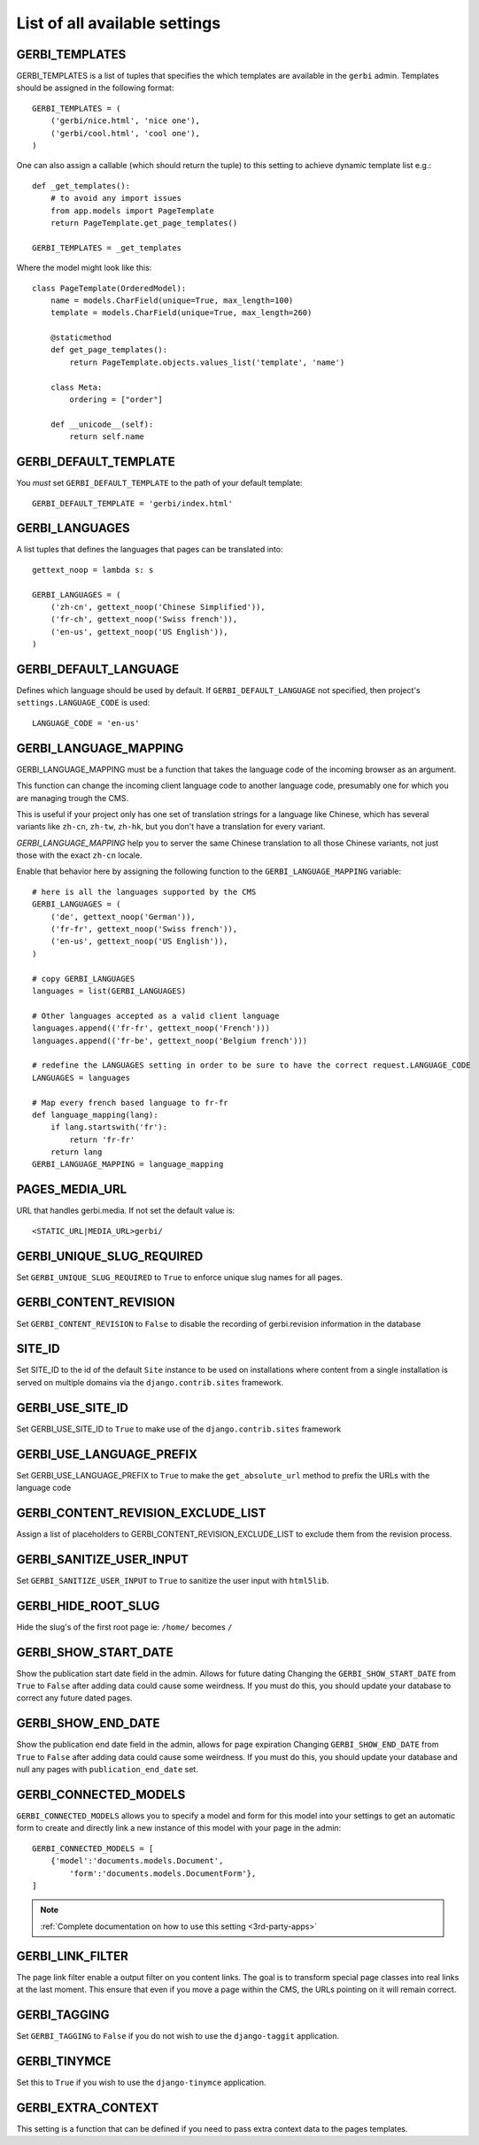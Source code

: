 ==============================
List of all available settings
==============================

GERBI_TEMPLATES
==================================

GERBI_TEMPLATES is a list of tuples that specifies the which templates
are available in the ``gerbi`` admin.  Templates should be assigned in
the following format::

    GERBI_TEMPLATES = (
        ('gerbi/nice.html', 'nice one'),
        ('gerbi/cool.html', 'cool one'),
    )

One can also assign a callable (which should return the tuple) to this
setting to achieve dynamic template list e.g.::

    def _get_templates():
        # to avoid any import issues
        from app.models import PageTemplate
        return PageTemplate.get_page_templates()

    GERBI_TEMPLATES = _get_templates

Where the model might look like this::

    class PageTemplate(OrderedModel):
        name = models.CharField(unique=True, max_length=100)
        template = models.CharField(unique=True, max_length=260)

        @staticmethod
        def get_page_templates():
            return PageTemplate.objects.values_list('template', 'name')

        class Meta:
            ordering = ["order"]

        def __unicode__(self):
            return self.name


GERBI_DEFAULT_TEMPLATE
=============================

You *must* set ``GERBI_DEFAULT_TEMPLATE`` to the path of your default template::

    GERBI_DEFAULT_TEMPLATE = 'gerbi/index.html'


GERBI_LANGUAGES
==================================

A list tuples that defines the languages that pages can be translated into::

    gettext_noop = lambda s: s

    GERBI_LANGUAGES = (
        ('zh-cn', gettext_noop('Chinese Simplified')),
        ('fr-ch', gettext_noop('Swiss french')),
        ('en-us', gettext_noop('US English')),
    )


GERBI_DEFAULT_LANGUAGE
==================================

Defines which language should be used by default.  If
``GERBI_DEFAULT_LANGUAGE`` not specified, then project's
``settings.LANGUAGE_CODE`` is used::

    LANGUAGE_CODE = 'en-us'

GERBI_LANGUAGE_MAPPING
==================================

GERBI_LANGUAGE_MAPPING must be a function that takes
the language code of the incoming browser as an argument.

This function can change the incoming client language code to another language code,
presumably one for which you are managing trough the CMS.

This is useful if your project only has one set of translation strings
for a language like Chinese, which has several variants like ``zh-cn``, ``zh-tw``, ``zh-hk``,
but you don't have a translation for every variant.

`GERBI_LANGUAGE_MAPPING` help you to server the same Chinese translation to all those Chinese variants,
not just those with the exact ``zh-cn`` locale.

Enable that behavior here by assigning the following function to the
``GERBI_LANGUAGE_MAPPING`` variable::

    # here is all the languages supported by the CMS
    GERBI_LANGUAGES = (
        ('de', gettext_noop('German')),
        ('fr-fr', gettext_noop('Swiss french')),
        ('en-us', gettext_noop('US English')),
    )

    # copy GERBI_LANGUAGES
    languages = list(GERBI_LANGUAGES)

    # Other languages accepted as a valid client language
    languages.append(('fr-fr', gettext_noop('French')))
    languages.append(('fr-be', gettext_noop('Belgium french')))

    # redefine the LANGUAGES setting in order to be sure to have the correct request.LANGUAGE_CODE
    LANGUAGES = languages

    # Map every french based language to fr-fr
    def language_mapping(lang):
        if lang.startswith('fr'):
            return 'fr-fr'
        return lang
    GERBI_LANGUAGE_MAPPING = language_mapping

PAGES_MEDIA_URL
==================================

URL that handles gerbi.media. If not set the default value is::

    <STATIC_URL|MEDIA_URL>gerbi/

GERBI_UNIQUE_SLUG_REQUIRED
==================================

Set ``GERBI_UNIQUE_SLUG_REQUIRED`` to ``True`` to enforce unique slug names
for all pages.

GERBI_CONTENT_REVISION
==================================

Set ``GERBI_CONTENT_REVISION`` to ``False`` to disable the recording of
gerbi.revision information in the database

SITE_ID
==================================

Set SITE_ID to the id of the default ``Site`` instance to be used on
installations where content from a single installation is served on
multiple domains via the ``django.contrib.sites`` framework.

GERBI_USE_SITE_ID
==================================

Set GERBI_USE_SITE_ID to ``True`` to make use of the ``django.contrib.sites``
framework

GERBI_USE_LANGUAGE_PREFIX
==================================

Set GERBI_USE_LANGUAGE_PREFIX to ``True`` to make the ``get_absolute_url``
method to prefix the URLs with the language code

GERBI_CONTENT_REVISION_EXCLUDE_LIST
==========================================

Assign a list of placeholders to GERBI_CONTENT_REVISION_EXCLUDE_LIST
to exclude them from the revision process.

GERBI_SANITIZE_USER_INPUT
==================================

Set ``GERBI_SANITIZE_USER_INPUT`` to ``True`` to sanitize the user input with
``html5lib``.


GERBI_HIDE_ROOT_SLUG
==================================

Hide the slug's of the first root page ie: ``/home/`` becomes ``/``

GERBI_SHOW_START_DATE
==================================

Show the publication start date field in the admin.  Allows for future dating
Changing the ``GERBI_SHOW_START_DATE``  from ``True`` to ``False``
after adding data could cause some weirdness.  If you must do this, you
should update your database to correct any future dated pages.

GERBI_SHOW_END_DATE
==================================

Show the publication end date field in the admin, allows for page expiration
Changing ``GERBI_SHOW_END_DATE`` from ``True`` to ``False`` after adding
data could cause some weirdness.  If you must do this, you should update
your database and null any pages with ``publication_end_date`` set.

GERBI_CONNECTED_MODELS
==================================

``GERBI_CONNECTED_MODELS`` allows you to specify a model and form for this
model into your settings to get an automatic form to create
and directly link a new instance of this model with your page in the admin::

    GERBI_CONNECTED_MODELS = [
        {'model':'documents.models.Document',
            'form':'documents.models.DocumentForm'},
    ]

.. note::

    :ref:`Complete documentation on how to use this setting <3rd-party-apps>`

GERBI_LINK_FILTER
==================================

The page link filter enable a output filter on you content links. The goal
is to transform special page classes into real links at the last moment.
This ensure that even if you move a page within the CMS, the URLs pointing on it
will remain correct.


GERBI_TAGGING
==================================

Set ``GERBI_TAGGING`` to ``False`` if you do not wish to use the
``django-taggit`` application.

GERBI_TINYMCE
==================================

Set this to ``True`` if you wish to use the ``django-tinymce`` application.

GERBI_EXTRA_CONTEXT
==================================

This setting is a function that can be defined if you need to pass extra
context data to the pages templates.
